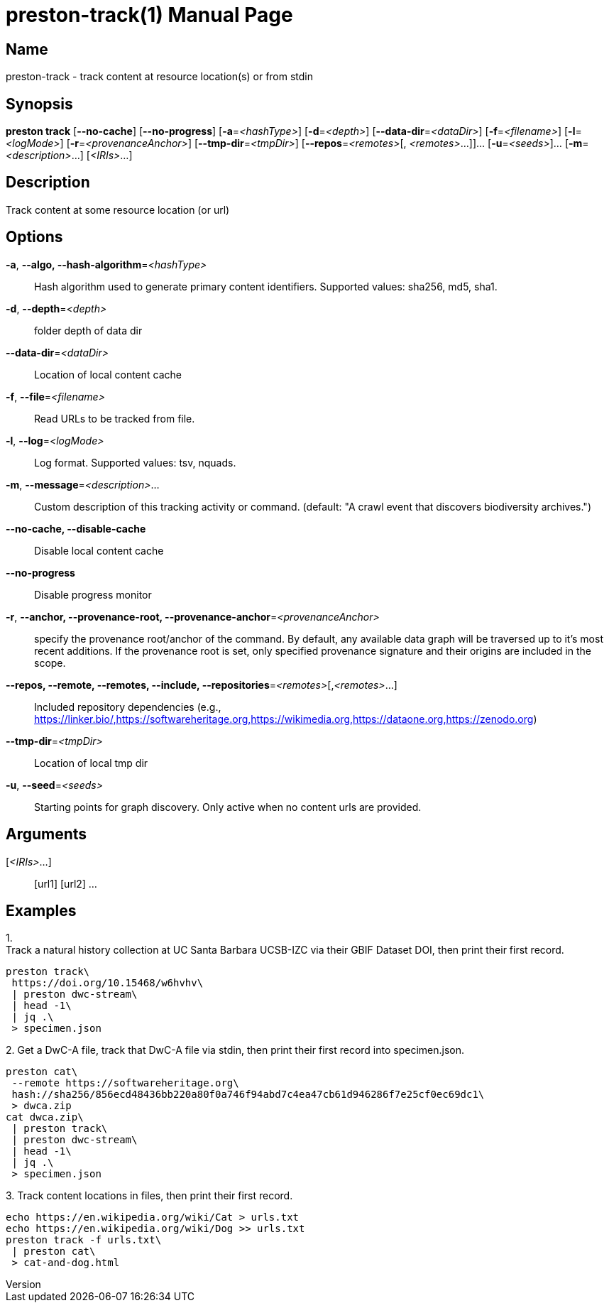 // tag::picocli-generated-full-manpage[]
// tag::picocli-generated-man-section-header[]
:doctype: manpage
:revnumber: 
:manmanual: Preston Manual
:mansource: 
:man-linkstyle: pass:[blue R < >]
= preston-track(1)

// end::picocli-generated-man-section-header[]

// tag::picocli-generated-man-section-name[]
== Name

preston-track - track content at resource location(s) or from stdin

// end::picocli-generated-man-section-name[]

// tag::picocli-generated-man-section-synopsis[]
== Synopsis

*preston track* [*--no-cache*] [*--no-progress*] [*-a*=_<hashType>_] [*-d*=_<depth>_]
              [*--data-dir*=_<dataDir>_] [*-f*=_<filename>_] [*-l*=_<logMode>_]
              [*-r*=_<provenanceAnchor>_] [*--tmp-dir*=_<tmpDir>_] [*--repos*=_<remotes>_[,
              _<remotes>_...]]... [*-u*=_<seeds>_]... [*-m*=_<description>_...]
              [_<IRIs>_...]

// end::picocli-generated-man-section-synopsis[]

// tag::picocli-generated-man-section-description[]
== Description

Track content at some resource location (or url)

// end::picocli-generated-man-section-description[]

// tag::picocli-generated-man-section-options[]
== Options

*-a*, *--algo, --hash-algorithm*=_<hashType>_::
  Hash algorithm used to generate primary content identifiers. Supported values: sha256, md5, sha1.

*-d*, *--depth*=_<depth>_::
  folder depth of data dir

*--data-dir*=_<dataDir>_::
  Location of local content cache

*-f*, *--file*=_<filename>_::
  Read URLs to be tracked from file.

*-l*, *--log*=_<logMode>_::
  Log format. Supported values: tsv, nquads.

*-m*, *--message*=_<description>_...::
  Custom description of this tracking activity or command. (default: "A crawl event that discovers biodiversity archives.")

*--no-cache, --disable-cache*::
  Disable local content cache

*--no-progress*::
  Disable progress monitor

*-r*, *--anchor, --provenance-root, --provenance-anchor*=_<provenanceAnchor>_::
  specify the provenance root/anchor of the command. By default, any available data graph will be traversed up to it's most recent additions. If the provenance root is set, only specified provenance signature and their origins are included in the scope.

*--repos, --remote, --remotes, --include, --repositories*=_<remotes>_[,_<remotes>_...]::
  Included repository dependencies (e.g., https://linker.bio/,https://softwareheritage.org,https://wikimedia.org,https://dataone.org,https://zenodo.org)

*--tmp-dir*=_<tmpDir>_::
  Location of local tmp dir

*-u*, *--seed*=_<seeds>_::
  Starting points for graph discovery. Only active when no content urls are provided.

// end::picocli-generated-man-section-options[]

// tag::picocli-generated-man-section-arguments[]
== Arguments

[_<IRIs>_...]::
  [url1] [url2] ...

// end::picocli-generated-man-section-arguments[]

// tag::picocli-generated-man-section-commands[]
// end::picocli-generated-man-section-commands[]

// tag::picocli-generated-man-section-exit-status[]
// end::picocli-generated-man-section-exit-status[]

// tag::picocli-generated-man-section-footer[]
== Examples

[%hardbreaks]

1.
Track a natural history collection at UC Santa Barbara UCSB-IZC via their GBIF Dataset DOI, then print their first record.
----
preston track\
 https://doi.org/10.15468/w6hvhv\
 | preston dwc-stream\
 | head -1\
 | jq .\
 > specimen.json
----

2.
Get a DwC-A file, track that DwC-A file via stdin, then print their first record into specimen.json.
----
preston cat\
 --remote https://softwareheritage.org\
 hash://sha256/856ecd48436bb220a80f0a746f94abd7c4ea47cb61d946286f7e25cf0ec69dc1\
 > dwca.zip
cat dwca.zip\
 | preston track\
 | preston dwc-stream\
 | head -1\
 | jq .\
 > specimen.json
----

3.
Track content locations in files, then print their first record.
----
echo https://en.wikipedia.org/wiki/Cat > urls.txt
echo https://en.wikipedia.org/wiki/Dog >> urls.txt
preston track -f urls.txt\
 | preston cat\
 > cat-and-dog.html
----

// end::picocli-generated-man-section-footer[]

// end::picocli-generated-full-manpage[]
